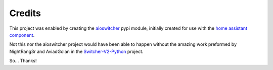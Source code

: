 Credits
*******

This project was enabled by creating the aioswitcher_ pypi module,
initially created for use with the `home assistant component`_.

.. _aioswitcher: https://pypi.org/project/aioswitcher/
.. _home assistant component: https://www.home-assistant.io/components/switcher_kis

Not this nor the aioswitcher project would have been able to happen without
the amazing work preformed by NightRang3r and AviadGolan in the
`Switcher-V2-Python`_ project.

So… Thanks!

.. _Switcher-V2-Python: https://github.com/NightRang3r/Switcher-V2-Python
